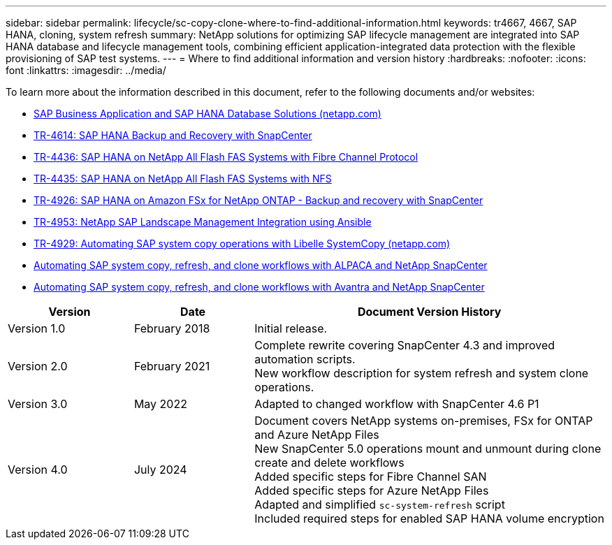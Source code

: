 ---
sidebar: sidebar
permalink: lifecycle/sc-copy-clone-where-to-find-additional-information.html
keywords: tr4667, 4667, SAP HANA, cloning, system refresh
summary: NetApp solutions for optimizing SAP lifecycle management are integrated into SAP HANA database and lifecycle management tools, combining efficient application-integrated data protection with the flexible provisioning of SAP test systems.
---
= Where to find additional information and version history
:hardbreaks:
:nofooter:
:icons: font
:linkattrs:
:imagesdir: ../media/

[.lead]
To learn more about the information described in this document, refer to the following documents and/or websites:

* https://docs.netapp.com/us-en/netapp-solutions-sap/[SAP Business Application and SAP HANA Database Solutions (netapp.com)]
* https://docs.netapp.com/us-en/netapp-solutions-sap/backup/saphana-br-scs-overview.html[TR-4614: SAP HANA Backup and Recovery with SnapCenter]
* https://docs.netapp.com/us-en/netapp-solutions-sap/bp/hana-aff-fc-introduction.html[TR-4436: SAP HANA on NetApp All Flash FAS Systems with Fibre Channel Protocol]
* https://docs.netapp.com/us-en/netapp-solutions-sap/bp/hana-aff-nfs-introduction.html[TR-4435: SAP HANA on NetApp All Flash FAS Systems with NFS]
* https://docs.netapp.com/us-en/netapp-solutions-sap/backup/amazon-fsx-overview.html[TR-4926: SAP HANA on Amazon FSx for NetApp ONTAP - Backup and recovery with SnapCenter]
* https://docs.netapp.com/us-en/netapp-solutions-sap/lifecycle/lama-ansible-introduction.html[TR-4953: NetApp SAP Landscape Management Integration using Ansible]
* https://docs.netapp.com/us-en/netapp-solutions-sap/lifecycle/libelle-sc-overview.html[TR-4929: Automating SAP system copy operations with Libelle SystemCopy (netapp.com)]
* https://fieldportal.netapp.com/explore/699265?popupstate=%7B%22state%22:%22app.notebook%22,%22srefParams%22:%7B%22source%22:3,%22sourceId%22:968639,%22notebookId%22:2565224,%22assetComponentId%22:2558241%7D%7D[Automating SAP system copy&#44; refresh&#44; and clone workflows with ALPACA and NetApp SnapCenter]
* https://fieldportal.netapp.com/explore/699265?popupstate=%7B%22state%22:%22app.notebook%22,%22srefParams%22:%7B%22source%22:3,%22sourceId%22:968639,%22notebookId%22:2565224,%22assetComponentId%22:2558241%7D%7D[Automating SAP system copy&#44; refresh&#44; and clone workflows with Avantra and NetApp SnapCenter]


[width="100%",cols="21%,20%,59%",options="header",]
|===
|Version |Date |Document Version History
|Version 1.0 |February 2018 |Initial release.
|Version 2.0 |February 2021 a|
Complete rewrite covering SnapCenter 4.3 and improved automation scripts. +
New workflow description for system refresh and system clone operations.

|Version 3.0 |May 2022 |Adapted to changed workflow with SnapCenter 4.6 P1
|Version 4.0 |July 2024 a|
Document covers NetApp systems on-premises, FSx for ONTAP and Azure NetApp Files +
New SnapCenter 5.0 operations mount and unmount during clone create and delete workflows +
Added specific steps for Fibre Channel SAN +
Added specific steps for Azure NetApp Files +
Adapted and simplified `sc-system-refresh` script +
Included required steps for enabled SAP HANA volume encryption
|===
